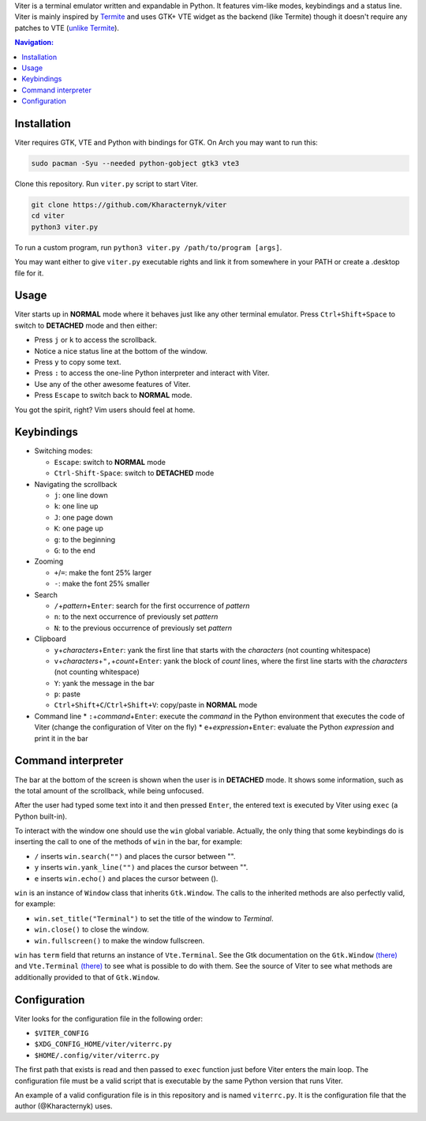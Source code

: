 Viter is a terminal emulator written and expandable in Python. It features vim-like modes, keybindings and a status line. Viter is mainly inspired by `Termite <https://github.com/thestinger/termite>`_ and uses GTK+ VTE widget as the backend (like Termite) though it doesn't require any patches to VTE (\ `unlike Termite <https://github.com/thestinger/termite#dependencies>`_\ ).

.. contents:: Navigation:
   :backlinks: none

Installation
============

Viter requires GTK, VTE and Python with bindings for GTK. On Arch you may want to run this:

.. code-block:: bash

   sudo pacman -Syu --needed python-gobject gtk3 vte3

Clone this repository. Run ``viter.py`` script to start Viter.

.. code-block:: bash

   git clone https://github.com/Kharacternyk/viter
   cd viter
   python3 viter.py

To run a custom program, run ``python3 viter.py /path/to/program [args]``.

You may want either to give ``viter.py`` executable rights and link it from somewhere in your PATH or create a .desktop file for it.

Usage
=====

Viter starts up in **NORMAL** mode where it behaves just like any other terminal emulator. Press ``Ctrl+Shift+Space`` to switch to **DETACHED** mode and then either:


* Press ``j`` or ``k`` to access the scrollback.
* Notice a nice status line at the bottom of the window.
* Press ``y`` to copy some text.
* Press ``:`` to access the one-line Python interpreter and interact with Viter.
* Use any of the other awesome features of Viter.
* Press ``Escape`` to switch back to **NORMAL** mode.

You got the spirit, right? Vim users should feel at home.

Keybindings
===========


* Switching modes:

  * ``Escape``\ : switch to **NORMAL** mode
  * ``Ctrl-Shift-Space``\ : switch to **DETACHED** mode

* Navigating the scrollback

  * ``j``\ : one line down
  * ``k``\ : one line up
  * ``J``\ : one page down
  * ``K``\ : one page up
  * ``g``\ : to the beginning
  * ``G``\ : to the end

* Zooming

  * ``+``\ /\ ``=``\ : make the font 25% larger
  * ``-``\ : make the font 25% smaller

* Search

  * ``/``\ +\ *pattern*\ +\ ``Enter``\ : search for the first occurrence of *pattern*
  * ``n``\ : to the next occurrence of previously set *pattern*
  * ``N``\ : to the previous occurrence of previously set *pattern*

* Clipboard

  * ``y``\ +\ *characters*\ +\ ``Enter``\ : yank the first line that starts with the *characters* (not counting whitespace)
  * ``v``\ +\ *characters*\ +\ ``",``\ +\ *count*\ +\ ``Enter``\ : yank the block of *count* lines, where the first line starts with the *characters* (not counting whitespace)
  * ``Y``\ : yank the message in the bar
  * ``p``\ : paste
  * ``Ctrl+Shift+C``\ /\ ``Ctrl+Shift+V``\ : copy/paste in **NORMAL** mode

* Command line
  * ``:``\ +\ *command*\ +\ ``Enter``\ : execute the *command* in the Python environment that executes the code of Viter (change the configuration of Viter on the fly)
  * ``e``\ +\ *expression*\ +\ ``Enter``\ : evaluate the Python *expression* and print it in the bar

Command interpreter
===================

The bar at the bottom of the screen is shown when the user is in **DETACHED** mode. It shows some information, such as the total amount of the scrollback, while being unfocused.

After the user had typed some text into it and then pressed ``Enter``\ , the entered text is executed by Viter using ``exec`` (a Python built-in).

To interact with the window one should use the ``win`` global variable. Actually, the only thing that some keybindings do is inserting the call to one of the methods of ``win`` in the bar, for example:


* ``/`` inserts ``win.search("")`` and places the cursor between "".
* ``y`` inserts ``win.yank_line("")`` and places the cursor between "".
* ``e`` inserts ``win.echo()`` and places the cursor between ().

``win`` is an instance of ``Window`` class that inherits ``Gtk.Window``. The calls to the inherited methods are also perfectly valid, for example:


* ``win.set_title("Terminal")`` to set the title of the window to *Terminal*.
* ``win.close()`` to close the window.
* ``win.fullscreen()`` to make the window fullscreen.

``win`` has ``term`` field that returns an instance of ``Vte.Terminal``. See the Gtk documentation on the ``Gtk.Window`` `(there) <https://lazka.github.io/pgi-docs/Gtk-3.0/classes/Window.html>`_ and ``Vte.Terminal`` `(there) <https://lazka.github.io/pgi-docs/Vte-2.91/classes/Terminal.html>`_ to see what is possible to do with them. See the source of Viter to see what methods are additionally provided to that of ``Gtk.Window``.

Configuration
=============

Viter looks for the configuration file in the following order:


* ``$VITER_CONFIG``
* ``$XDG_CONFIG_HOME/viter/viterrc.py``
* ``$HOME/.config/viter/viterrc.py``

The first path that exists is read and then passed to ``exec`` function just before Viter enters the main loop. The configuration file must be a valid script that is executable by the same Python version that runs Viter.

An example of a valid configuration file is in this repository and is named ``viterrc.py``. It is the configuration file that the author (@Kharacternyk) uses.
